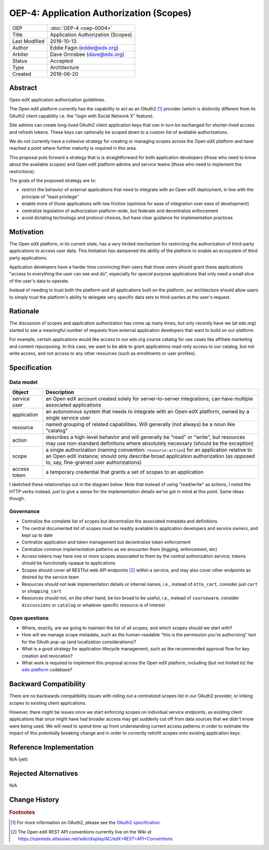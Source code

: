 =========================================
OEP-4: Application Authorization (Scopes)
=========================================

+---------------+-------------------------------------------+
| OEP           | :doc:`OEP-4 <oep-0004>`                   |
+---------------+-------------------------------------------+
| Title         | Application Authorization (Scopes)        |
+---------------+-------------------------------------------+
| Last Modified | 2016-10-13                                |
+---------------+-------------------------------------------+
| Author        | Eddie Fagin (eddie@edx.org)               |
+---------------+-------------------------------------------+
| Arbiter       | Dave Ormsbee (dave@edx.org)               |
+---------------+-------------------------------------------+
| Status        | Accepted                                  |
+---------------+-------------------------------------------+
| Type          | Architecture                              |
+---------------+-------------------------------------------+
| Created       | 2016-06-20                                |
+---------------+-------------------------------------------+

Abstract
========

Open edX application authorization guidelines. 

The Open edX platform currently has the capability to act as an OAuth2 [#rfc6749]_ provider (which is distinctly different from its OAuth2 client capability i.e. the "login with Social Network X" feature).

Site admins can create long-lived OAuth2 client application keys that can in turn be exchanged for shorter-lived access and refresh tokens. These keys can optionally be scoped down to a custom list of available authorizations.

We do not currently have a cohesive strategy for creating or managing scopes across the Open edX platform and have reached a point where further maturity is required in this area.

This proposal puts forward a strategy that is is straightforward for both application developers (those who need to know about the available scopes) and Open edX platform admins and service teams (those who need to implement the restrictions).

The goals of the proposed strategy are to:

* restrict the behavior of external applications that need to integrate with an
  Open edX deployment, in line with the principle of "least privilege"

* enable more of those applications with low friction (optimize for ease of
  integration over ease of development)

* centralize legislation of authorization platform-wide, but federate and
  decentralize enforcement

* avoid dictating technology and protocol choices, but have clear guidance for
  implementation practices

Motivation
==========

The Open edX platform, in its current state, has a very limited mechanism for restricting the authorization of third-party applications to access user data. This limitation has dampened the ability of the platform to enable an ecosystem of third party applications.

Application developers have a harder time convincing their users that those users should grant these applications "access to everything the user can see and do", especially for special purpose applications that only need a small slice of the user's data to operate.

Instead of needing to trust both the platform and all applications built on the platform, our architecture should allow users to simply trust the platform's ability to delegate very specific data sets to third-parties at the user's request.

Rationale
=========

The discussion of scopes and application authorization has come up many times, but only recently have we (at edx.org) started to see a meaningful number of requests from external application developers that want to build on our platform.

For example, certain applications would like access to our edx.org course catalog for use cases like affiliate marketing and content repurposing. In this case, we want to be able to grant applications read-only access to our catalog, but not write access, and not access to any other resources (such as enrollments or user profiles).

Specification
=============

Data model
----------

============ ==================================================================
Object       Description
============ ==================================================================
service user an Open edX account created solely for server-to-server
             integrations; can have multiple associated applications
application  an autonomous system that needs to integrate with an Open edX
             platform, owned by a single service user
resource     named grouping of related capabilities. Will generally (not
             always) be a noun like "catalog"
action       describes a high-level behavior and will generally be "read" or
             "write", but resources may use non-standard definitions where
             absolutely necessary (should be the exception)
scope        a single authorization (naming convention: ``resource:action``)
             for an application relative to an Open edX instance; should only
             describe broad application authorization (as opposed to, say,
             fine-grained user authorizations)
access token a temporary credential that grants a set of scopes to an
             application
============ ==================================================================

I sketched these relationships out in the diagram below. Note that instead of using "read/write" as actions, I noted the HTTP verbs instead, just to give a sense for the implementation details we've got in mind at this point. Same ideas though.

.. image:: oep-0004/authz_relationships.jpg
  :alt: A sketch of the proposed data model that connects service users to
        resources through applications, scopes, and resource actions.

Governance
----------
* Centralize the complete list of scopes but decentralize the associated
  metadata and definitions

* The central documented list of scopes must be readily available to
  application developers and service owners, and kept up to date

* Centralize application and token management but decentralize token
  enforcement

* Centralize common implementation patterns as we encounter them (logging,
  enforcement, etc)

* Access tokens may have one or more scopes associated to them by the central
  authorization service; tokens should be functionally opaque to applications

* Scopes should cover all RESTful web API endpoints [#REST]_ within a service,
  and may also cover other endpoints as desired by the service team

* Resources should not leak implementation details or internal names, i.e.,
  instead of ``otto_cart``, consider just ``cart`` or ``shopping_cart``

* Resources should not, on the other hand, be too broad to be useful, i.e.,
  instead of ``courseware``, consider ``discussions`` or ``catalog`` or
  whatever specific resource is of interest

Open questions
--------------
* Where, exactly, are we going to maintain the list of all scopes, and which
  scopes should we start with?

* How will we manage scope metadata, such as the human-readable "this is the
  permission you're authorizing" text for the OAuth pop-up (and localization
  considerations)?

* What is a good strategy for application lifecycle management, such as the
  recommended approval flow for key creation and revocation?

* What work is required to implement this proposal across the Open edX
  platform, including (but not limited to) the `edx-platform`_ codebase?

.. _`edx-platform`: https://github.com/edx/edx-platform

Backward Compatibility
=======================

There are no backwards compatibility issues with rolling out a centralized scopes list in our OAuth2 provider, or linking scopes to existing client applications.

However, there *might* be issues once we start enforcing scopes on individual service endpoints, as existing client applications that once might have had broader access may get suddenly cut off from data sources that we didn't know were being used. We will need to spend time up front understanding current access patterns in order to estimate the impact of this potentially breaking change and in order to correctly retrofit scopes onto existing application keys.


Reference Implementation
========================

.. todo

N/A (yet)

Rejected Alternatives
=====================

.. todo

N/A


Change History
==============

.. rubric:: Footnotes

.. [#rfc6749] For more information on OAuth2, please see the `OAuth2 specification <https://tools.ietf.org/html/rfc6749>`_.

.. [#REST] The Open edX REST API conventions currently live on the Wiki at `<https://openedx.atlassian.net/wiki/display/AC/edX+REST+API+Conventions>`_
